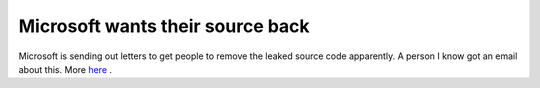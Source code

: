 Microsoft wants their source back
=================================

.. articleMetaData::
   :Where: Dieren, The Netherlands
   :Date: 20040214 1426 CET
   :Tags: 

Microsoft is sending out letters to get people to remove the leaked
source code apparently. A person I know got an email about this.
More `here`_ .


.. _`here`: /month-2004-02.php?item=20040214#20040214


